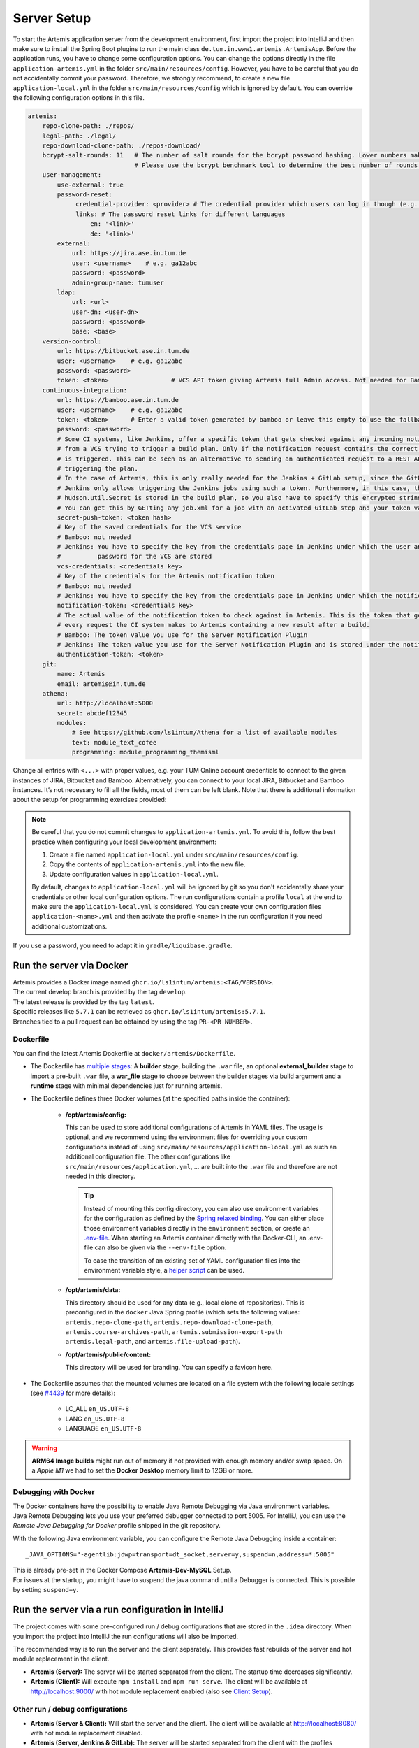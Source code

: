 .. _Server Setup:

Server Setup
------------

To start the Artemis application server from the development
environment, first import the project into IntelliJ and then make sure
to install the Spring Boot plugins to run the main class
``de.tum.in.www1.artemis.ArtemisApp``. Before the application runs, you
have to change some configuration options.
You can change the options directly in the file ``application-artemis.yml`` in the folder
``src/main/resources/config``. However, you have to be careful that you do not
accidentally commit your password. Therefore, we strongly recommend, to create a new file
``application-local.yml`` in the folder ``src/main/resources/config`` which is ignored by default.
You can override the following configuration options in this file.

.. code:: yaml

   artemis:
       repo-clone-path: ./repos/
       legal-path: ./legal/
       repo-download-clone-path: ./repos-download/
       bcrypt-salt-rounds: 11   # The number of salt rounds for the bcrypt password hashing. Lower numbers make it faster but more unsecure and vice versa.
                                # Please use the bcrypt benchmark tool to determine the best number of rounds for your system. https://github.com/ls1intum/bcrypt-Benchmark
       user-management:
           use-external: true
           password-reset:
                credential-provider: <provider> # The credential provider which users can log in though (e.g. TUMonline)
                links: # The password reset links for different languages
                    en: '<link>'
                    de: '<link>'
           external:
               url: https://jira.ase.in.tum.de
               user: <username>    # e.g. ga12abc
               password: <password>
               admin-group-name: tumuser
           ldap:
               url: <url>
               user-dn: <user-dn>
               password: <password>
               base: <base>
       version-control:
           url: https://bitbucket.ase.in.tum.de
           user: <username>    # e.g. ga12abc
           password: <password>
           token: <token>                 # VCS API token giving Artemis full Admin access. Not needed for Bamboo+Bitbucket
       continuous-integration:
           url: https://bamboo.ase.in.tum.de
           user: <username>    # e.g. ga12abc
           token: <token>      # Enter a valid token generated by bamboo or leave this empty to use the fallback authentication user + password
           password: <password>
           # Some CI systems, like Jenkins, offer a specific token that gets checked against any incoming notifications
           # from a VCS trying to trigger a build plan. Only if the notification request contains the correct token, the plan
           # is triggered. This can be seen as an alternative to sending an authenticated request to a REST API and then
           # triggering the plan.
           # In the case of Artemis, this is only really needed for the Jenkins + GitLab setup, since the GitLab plugin in
           # Jenkins only allows triggering the Jenkins jobs using such a token. Furthermore, in this case, the value of the
           # hudson.util.Secret is stored in the build plan, so you also have to specify this encrypted string here and NOT the actual token value itself!
           # You can get this by GETting any job.xml for a job with an activated GitLab step and your token value of choice.
           secret-push-token: <token hash>
           # Key of the saved credentials for the VCS service
           # Bamboo: not needed
           # Jenkins: You have to specify the key from the credentials page in Jenkins under which the user and
           #          password for the VCS are stored
           vcs-credentials: <credentials key>
           # Key of the credentials for the Artemis notification token
           # Bamboo: not needed
           # Jenkins: You have to specify the key from the credentials page in Jenkins under which the notification token is stored
           notification-token: <credentials key>
           # The actual value of the notification token to check against in Artemis. This is the token that gets send with
           # every request the CI system makes to Artemis containing a new result after a build.
           # Bamboo: The token value you use for the Server Notification Plugin
           # Jenkins: The token value you use for the Server Notification Plugin and is stored under the notification-token credential above
           authentication-token: <token>
       git:
           name: Artemis
           email: artemis@in.tum.de
       athena:
           url: http://localhost:5000
           secret: abcdef12345
           modules:
               # See https://github.com/ls1intum/Athena for a list of available modules
               text: module_text_cofee
               programming: module_programming_themisml

Change all entries with ``<...>`` with proper values, e.g. your TUM
Online account credentials to connect to the given instances of JIRA,
Bitbucket and Bamboo. Alternatively, you can connect to your local JIRA,
Bitbucket and Bamboo instances. It’s not necessary to fill all the
fields, most of them can be left blank. Note that there is additional
information about the setup for programming exercises provided:

.. note::
   Be careful that you do not commit changes to ``application-artemis.yml``.
   To avoid this, follow the best practice when configuring your local development environment:

   1) Create a file named ``application-local.yml`` under ``src/main/resources/config``.
   2) Copy the contents of ``application-artemis.yml`` into the new file.
   3) Update configuration values in ``application-local.yml``.

   By default, changes to ``application-local.yml`` will be ignored by git so you don't accidentally
   share your credentials or other local configuration options. The run configurations contain a profile
   ``local`` at the end to make sure the ``application-local.yml`` is considered. You can create your own
   configuration files ``application-<name>.yml`` and then activate the profile ``<name>`` in the run
   configuration if you need additional customizations.

If you use a password, you need to adapt it in
``gradle/liquibase.gradle``.



Run the server via Docker
^^^^^^^^^^^^^^^^^^^^^^^^^

| Artemis provides a Docker image named ``ghcr.io/ls1intum/artemis:<TAG/VERSION>``.
| The current develop branch is provided by the tag ``develop``.
| The latest release is provided by the tag ``latest``.
| Specific releases like ``5.7.1`` can be retrieved as ``ghcr.io/ls1intum/artemis:5.7.1``.
| Branches tied to a pull request can be obtained by using the tag ``PR-<PR NUMBER>``.


Dockerfile
""""""""""

You can find the latest Artemis Dockerfile at ``docker/artemis/Dockerfile``.

* The Dockerfile has `multiple stages <https://docs.docker.com/build/building/multi-stage/>`__: A **builder** stage,
  building the ``.war`` file, an optional **external_builder** stage to import a pre-built ``.war`` file,
  a **war_file** stage to choose between the builder stages via build argument and a **runtime** stage with minimal
  dependencies just for running artemis.

* The Dockerfile defines three Docker volumes (at the specified paths inside the container):

    * **/opt/artemis/config:**

      This can be used to store additional configurations of Artemis in YAML files.
      The usage is optional, and we recommend using the environment files for overriding your custom configurations
      instead of using ``src/main/resources/application-local.yml`` as such an additional configuration file.
      The other configurations like ``src/main/resources/application.yml``, ... are built into the ``.war`` file and
      therefore are not needed in this directory.

      .. tip::
        Instead of mounting this config directory, you can also use environment variables for the configuration as
        defined by the
        `Spring relaxed binding <https://github.com/spring-projects/spring-boot/wiki/Relaxed-Binding-2.0#environment-variables>`__.
        You can either place those environment variables directly in the ``environment`` section,
        or create an `.env-file <https://docs.docker.com/compose/environment-variables/#the-env-file>`__.
        When starting an Artemis container directly with the Docker-CLI, an .env-file can also be given via the
        ``--env-file`` option.

        To ease the transition of an existing set of YAML configuration files into the environment variable style, a
        `helper script <https://github.com/b-fein/spring-yaml-to-env>`__ can be used.

    * **/opt/artemis/data:**

      This directory should be used for any data (e.g., local clone of repositories).
      This is preconfigured in the ``docker`` Java Spring profile (which sets the following values:
      ``artemis.repo-clone-path``, ``artemis.repo-download-clone-path``,
      ``artemis.course-archives-path``, ``artemis.submission-export-path`` ``artemis.legal-path``, and ``artemis.file-upload-path``).


    * **/opt/artemis/public/content:**

      This directory will be used for branding.
      You can specify a favicon here.

* The Dockerfile assumes that the mounted volumes are located on a file system with the following locale settings
  (see `#4439 <https://github.com/ls1intum/Artemis/issues/4439>`__ for more details):

    * LC_ALL ``en_US.UTF-8``
    * LANG ``en_US.UTF-8``
    * LANGUAGE ``en_US.UTF-8``

.. warning::
  **ARM64 Image builds** might run out of memory if not provided with enough memory and/or swap space.
  On a *Apple M1* we had to set the **Docker Desktop** memory limit to 12GB or more.

.. _Docker Debugging:

Debugging with Docker
"""""""""""""""""""""

| The Docker containers have the possibility to enable Java Remote Debugging via Java environment variables.
| Java Remote Debugging lets you use your preferred debugger connected to port 5005.
  For IntelliJ, you can use the `Remote Java Debugging for Docker` profile shipped in the git repository.

With the following Java environment variable, you can configure the Remote Java Debugging inside a container:

::

   _JAVA_OPTIONS="-agentlib:jdwp=transport=dt_socket,server=y,suspend=n,address=*:5005"

| This is already pre-set in the Docker Compose **Artemis-Dev-MySQL** Setup.
| For issues at the startup, you might have to suspend the java command until a Debugger is connected.
  This is possible by setting ``suspend=y``.


Run the server via a run configuration in IntelliJ
^^^^^^^^^^^^^^^^^^^^^^^^^^^^^^^^^^^^^^^^^^^^^^^^^^

The project comes with some pre-configured run / debug configurations that are stored in the ``.idea`` directory.
When you import the project into IntelliJ the run configurations will also be imported.

The recommended way is to run the server and the client separately. This provides fast rebuilds of the server and hot
module replacement in the client.

* **Artemis (Server):** The server will be started separated from the client. The startup time decreases significantly.
* **Artemis (Client):** Will execute ``npm install`` and ``npm run serve``. The client will be available at
  `http://localhost:9000/ <http://localhost:9000/>`__ with hot module replacement enabled (also see
  `Client Setup <#client-setup>`__).

Other run / debug configurations
""""""""""""""""""""""""""""""""

* **Artemis (Server & Client):** Will start the server and the client. The client will be available at
  `http://localhost:8080/ <http://localhost:8080/>`__ with hot module replacement disabled.
* **Artemis (Server, Jenkins & GitLab):** The server will be started separated from the client with the profiles
  ``dev,jenkins,gitlab,artemis`` instead of ``dev,bamboo,bitbucket,jira,artemis``.
* **Artemis (Server, LocalVC & LocalCI):** The server will be started separated from the client with the profiles ``dev,localci,localvc,artemis`` instead of ``dev,bamboo,bitbucket,jira,artemis``. To use this configuration, Docker needs to be running on your system as the local CI system uses it to run build jobs.
* **Artemis (Server, LocalVC & LocalCI, Athena):** The server will be started separated from the client with ``athena`` profile and Local VC / CI enabled
  (see `Athena Service <#athena-service>`__).

Run the server with Spring Boot and Spring profiles
^^^^^^^^^^^^^^^^^^^^^^^^^^^^^^^^^^^^^^^^^^^^^^^^^^^

The Artemis server should startup by running the main class
``de.tum.in.www1.artemis.ArtemisApp`` using Spring Boot.

.. note::
    Artemis uses Spring profiles to segregate parts of the
    application configuration and make it only available in certain
    environments. For development purposes, the following program arguments
    can be used to enable the ``dev`` profile and the profiles for JIRA,
    Bitbucket and Bamboo:

::

   --spring.profiles.active=dev,bamboo,bitbucket,jira,artemis,scheduling

If you use IntelliJ (Community or Ultimate) you can set the active
profiles by

* Choosing ``Run | Edit Configurations...``
* Going to the ``Configuration Tab``
* Expanding the ``Environment`` section to reveal ``VM Options`` and setting them to
  ``-Dspring.profiles.active=dev,bamboo,bitbucket,jira,artemis,scheduling``

Set Spring profiles with IntelliJ Ultimate
""""""""""""""""""""""""""""""""""""""""""

If you use IntelliJ Ultimate, add the following entry to the section
``Active Profiles`` (within ``Spring Boot``) in the server run
configuration:

::

   dev,bamboo,bitbucket,jira,artemis,scheduling

Run the server with the command line (Gradle wrapper)
^^^^^^^^^^^^^^^^^^^^^^^^^^^^^^^^^^^^^^^^^^^^^^^^^^^^^

If you want to run the application via the command line instead, make
sure to pass the active profiles to the ``gradlew`` command like this:

.. code:: bash

   ./gradlew bootRun --args='--spring.profiles.active=dev,bamboo,bitbucket,jira,artemis,scheduling'

As an alternative, you might want to use Jenkins and GitLab with an
internal user management in Artemis, then you would use the profiles:

.. code::

   dev,jenkins,gitlab,artemis,scheduling
